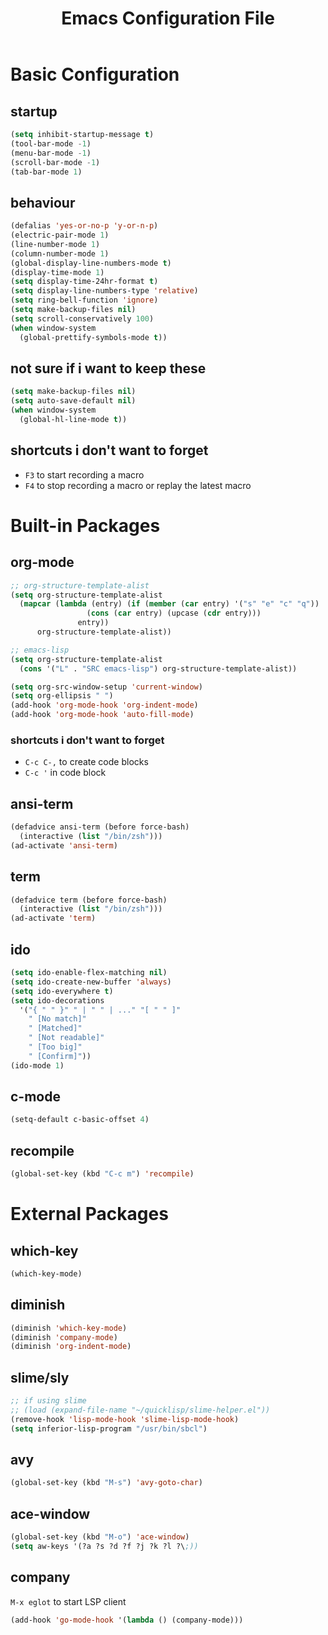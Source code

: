#+TITLE: Emacs Configuration File

* Basic Configuration

** startup

#+BEGIN_SRC emacs-lisp
  (setq inhibit-startup-message t)
  (tool-bar-mode -1)
  (menu-bar-mode -1)
  (scroll-bar-mode -1)
  (tab-bar-mode 1)
#+END_SRC

** behaviour

#+BEGIN_SRC emacs-lisp
  (defalias 'yes-or-no-p 'y-or-n-p)
  (electric-pair-mode 1)
  (line-number-mode 1)
  (column-number-mode 1)
  (global-display-line-numbers-mode t)
  (display-time-mode 1)
  (setq display-time-24hr-format t)
  (setq display-line-numbers-type 'relative)
  (setq ring-bell-function 'ignore)
  (setq make-backup-files nil)
  (setq scroll-conservatively 100)
  (when window-system
    (global-prettify-symbols-mode t))
#+END_SRC

** not sure if i want to keep these

#+BEGIN_SRC emacs-lisp
  (setq make-backup-files nil)
  (setq auto-save-default nil)
  (when window-system
    (global-hl-line-mode t))
#+END_SRC

** shortcuts i don't want to forget

- ~F3~ to start recording a macro
- ~F4~ to stop recording a macro or replay the latest macro

* Built-in Packages

** org-mode

#+BEGIN_SRC emacs-lisp
  ;; org-structure-template-alist
  (setq org-structure-template-alist
  	(mapcar (lambda (entry) (if (member (car entry) '("s" "e" "c" "q"))
  			       (cons (car entry) (upcase (cdr entry)))
  			     entry))
  		org-structure-template-alist))

  ;; emacs-lisp
  (setq org-structure-template-alist
  	(cons '("L" . "SRC emacs-lisp") org-structure-template-alist))

  (setq org-src-window-setup 'current-window)
  (setq org-ellipsis " ")
  (add-hook 'org-mode-hook 'org-indent-mode)
  (add-hook 'org-mode-hook 'auto-fill-mode)
#+END_SRC

*** shortcuts i don't want to forget

- ~C-c C-,~ to create code blocks
- ~C-c '~ in code block

** ansi-term

#+BEGIN_SRC emacs-lisp
  (defadvice ansi-term (before force-bash)
    (interactive (list "/bin/zsh")))
  (ad-activate 'ansi-term)
#+END_SRC

** term

#+BEGIN_SRC emacs-lisp
  (defadvice term (before force-bash)
    (interactive (list "/bin/zsh")))
  (ad-activate 'term)
#+END_SRC

** ido

#+BEGIN_SRC emacs-lisp
  (setq ido-enable-flex-matching nil)
  (setq ido-create-new-buffer 'always)
  (setq ido-everywhere t)
  (setq ido-decorations
  	'("{ " " }" " | " " | ..." "[ " " ]"
  	  " [No match]"
  	  " [Matched]"
  	  " [Not readable]"
  	  " [Too big]"
  	  " [Confirm]"))
  (ido-mode 1)
#+END_SRC

** c-mode

#+BEGIN_SRC emacs-lisp
  (setq-default c-basic-offset 4)
#+END_SRC

** recompile

#+BEGIN_SRC emacs-lisp
  (global-set-key (kbd "C-c m") 'recompile)
#+END_SRC

* External Packages

** which-key

#+BEGIN_SRC emacs-lisp
  (which-key-mode)
#+END_SRC

** diminish

#+BEGIN_SRC emacs-lisp
  (diminish 'which-key-mode)
  (diminish 'company-mode)
  (diminish 'org-indent-mode)
#+END_SRC

** slime/sly

#+BEGIN_SRC emacs-lisp
  ;; if using slime
  ;; (load (expand-file-name "~/quicklisp/slime-helper.el"))
  (remove-hook 'lisp-mode-hook 'slime-lisp-mode-hook)
  (setq inferior-lisp-program "/usr/bin/sbcl")
#+END_SRC

** avy

#+BEGIN_SRC emacs-lisp
  (global-set-key (kbd "M-s") 'avy-goto-char)
#+END_SRC

** ace-window

#+BEGIN_SRC emacs-lisp
  (global-set-key (kbd "M-o") 'ace-window)
  (setq aw-keys '(?a ?s ?d ?f ?j ?k ?l ?\;))
#+END_SRC

** company

~M-x eglot~ to start LSP client

#+BEGIN_SRC emacs-lisp
  (add-hook 'go-mode-hook '(lambda () (company-mode)))
#+END_SRC
